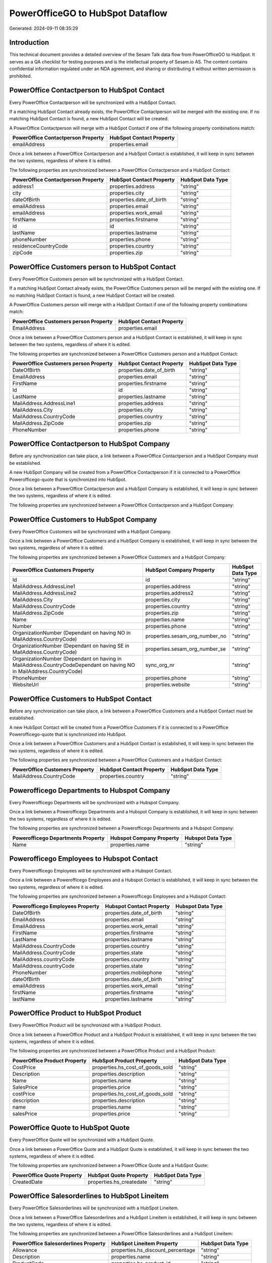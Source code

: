 =================================
PowerOfficeGO to HubSpot Dataflow
=================================

Generated: 2024-09-11 08:35:29

Introduction
------------

This technical document provides a detailed overview of the Sesam Talk data flow from PowerOfficeGO to HubSpot. It serves as a QA checklist for testing purposes and is the intellectual property of Sesam.io AS. The content contains confidential information regulated under an NDA agreement, and sharing or distributing it without written permission is prohibited.

PowerOffice Contactperson to HubSpot Contact
--------------------------------------------
Every PowerOffice Contactperson will be synchronized with a HubSpot Contact.

If a matching HubSpot Contact already exists, the PowerOffice Contactperson will be merged with the existing one.
If no matching HubSpot Contact is found, a new HubSpot Contact will be created.

A PowerOffice Contactperson will merge with a HubSpot Contact if one of the following property combinations match:

.. list-table::
   :header-rows: 1

   * - PowerOffice Contactperson Property
     - HubSpot Contact Property
   * - emailAddress
     - properties.email

Once a link between a PowerOffice Contactperson and a HubSpot Contact is established, it will keep in sync between the two systems, regardless of where it is edited.

The following properties are synchronized between a PowerOffice Contactperson and a HubSpot Contact:

.. list-table::
   :header-rows: 1

   * - PowerOffice Contactperson Property
     - HubSpot Contact Property
     - HubSpot Data Type
   * - address1
     - properties.address
     - "string"
   * - city
     - properties.city
     - "string"
   * - dateOfBirth
     - properties.date_of_birth
     - "string"
   * - emailAddress
     - properties.email
     - "string"
   * - emailAddress
     - properties.work_email
     - "string"
   * - firstName
     - properties.firstname
     - "string"
   * - id
     - id
     - "string"
   * - lastName
     - properties.lastname
     - "string"
   * - phoneNumber
     - properties.phone
     - "string"
   * - residenceCountryCode
     - properties.country
     - "string"
   * - zipCode
     - properties.zip
     - "string"


PowerOffice Customers person to HubSpot Contact
-----------------------------------------------
Every PowerOffice Customers person will be synchronized with a HubSpot Contact.

If a matching HubSpot Contact already exists, the PowerOffice Customers person will be merged with the existing one.
If no matching HubSpot Contact is found, a new HubSpot Contact will be created.

A PowerOffice Customers person will merge with a HubSpot Contact if one of the following property combinations match:

.. list-table::
   :header-rows: 1

   * - PowerOffice Customers person Property
     - HubSpot Contact Property
   * - EmailAddress
     - properties.email

Once a link between a PowerOffice Customers person and a HubSpot Contact is established, it will keep in sync between the two systems, regardless of where it is edited.

The following properties are synchronized between a PowerOffice Customers person and a HubSpot Contact:

.. list-table::
   :header-rows: 1

   * - PowerOffice Customers person Property
     - HubSpot Contact Property
     - HubSpot Data Type
   * - DateOfBirth
     - properties.date_of_birth
     - "string"
   * - EmailAddress
     - properties.email
     - "string"
   * - FirstName
     - properties.firstname
     - "string"
   * - Id
     - id
     - "string"
   * - LastName
     - properties.lastname
     - "string"
   * - MailAddress.AddressLine1
     - properties.address
     - "string"
   * - MailAddress.City
     - properties.city
     - "string"
   * - MailAddress.CountryCode
     - properties.country
     - "string"
   * - MailAddress.ZipCode
     - properties.zip
     - "string"
   * - PhoneNumber
     - properties.phone
     - "string"


PowerOffice Contactperson to HubSpot Company
--------------------------------------------
Before any synchronization can take place, a link between a PowerOffice Contactperson and a HubSpot Company must be established.

A new HubSpot Company will be created from a PowerOffice Contactperson if it is connected to a PowerOffice Powerofficego-quote that is synchronized into HubSpot.

Once a link between a PowerOffice Contactperson and a HubSpot Company is established, it will keep in sync between the two systems, regardless of where it is edited.

The following properties are synchronized between a PowerOffice Contactperson and a HubSpot Company:

.. list-table::
   :header-rows: 1

   * - PowerOffice Contactperson Property
     - HubSpot Company Property
     - HubSpot Data Type


PowerOffice Customers to HubSpot Company
----------------------------------------
Every PowerOffice Customers will be synchronized with a HubSpot Company.

Once a link between a PowerOffice Customers and a HubSpot Company is established, it will keep in sync between the two systems, regardless of where it is edited.

The following properties are synchronized between a PowerOffice Customers and a HubSpot Company:

.. list-table::
   :header-rows: 1

   * - PowerOffice Customers Property
     - HubSpot Company Property
     - HubSpot Data Type
   * - Id
     - id
     - "string"
   * - MailAddress.AddressLine1
     - properties.address
     - "string"
   * - MailAddress.AddressLine2
     - properties.address2
     - "string"
   * - MailAddress.City
     - properties.city
     - "string"
   * - MailAddress.CountryCode
     - properties.country
     - "string"
   * - MailAddress.ZipCode
     - properties.zip
     - "string"
   * - Name
     - properties.name
     - "string"
   * - Number
     - properties.phone
     - "string"
   * - OrganizationNumber (Dependant on having NO in MailAddress.CountryCode)
     - properties.sesam_org_number_no
     - "string"
   * - OrganizationNumber (Dependant on having SE in MailAddress.CountryCode)
     - properties.sesam_org_number_se
     - "string"
   * - OrganizationNumber (Dependant on having  in MailAddress.CountryCodeDependant on having NO in MailAddress.CountryCode)
     - sync_org_nr
     - "string"
   * - PhoneNumber
     - properties.phone
     - "string"
   * - WebsiteUrl
     - properties.website
     - "string"


PowerOffice Customers to HubSpot Contact
----------------------------------------
Before any synchronization can take place, a link between a PowerOffice Customers and a HubSpot Contact must be established.

A new HubSpot Contact will be created from a PowerOffice Customers if it is connected to a PowerOffice Powerofficego-quote that is synchronized into HubSpot.

Once a link between a PowerOffice Customers and a HubSpot Contact is established, it will keep in sync between the two systems, regardless of where it is edited.

The following properties are synchronized between a PowerOffice Customers and a HubSpot Contact:

.. list-table::
   :header-rows: 1

   * - PowerOffice Customers Property
     - HubSpot Contact Property
     - HubSpot Data Type
   * - MailAddress.CountryCode
     - properties.country
     - "string"


Powerofficego Departments to Hubspot Company
--------------------------------------------
Every Powerofficego Departments will be synchronized with a Hubspot Company.

Once a link between a Powerofficego Departments and a Hubspot Company is established, it will keep in sync between the two systems, regardless of where it is edited.

The following properties are synchronized between a Powerofficego Departments and a Hubspot Company:

.. list-table::
   :header-rows: 1

   * - Powerofficego Departments Property
     - Hubspot Company Property
     - Hubspot Data Type
   * - Name
     - properties.name
     - "string"


Powerofficego Employees to Hubspot Contact
------------------------------------------
Every Powerofficego Employees will be synchronized with a Hubspot Contact.

Once a link between a Powerofficego Employees and a Hubspot Contact is established, it will keep in sync between the two systems, regardless of where it is edited.

The following properties are synchronized between a Powerofficego Employees and a Hubspot Contact:

.. list-table::
   :header-rows: 1

   * - Powerofficego Employees Property
     - Hubspot Contact Property
     - Hubspot Data Type
   * - DateOfBirth
     - properties.date_of_birth
     - "string"
   * - EmailAddress
     - properties.email
     - "string"
   * - EmailAddress
     - properties.work_email
     - "string"
   * - FirstName
     - properties.firstname
     - "string"
   * - LastName
     - properties.lastname
     - "string"
   * - MailAddress.CountryCode
     - properties.country
     - "string"
   * - MailAddress.CountryCode
     - properties.state
     - "string"
   * - MailAddress.countryCode
     - properties.country
     - "string"
   * - MailAddress.countryCode
     - properties.state
     - "string"
   * - PhoneNumber
     - properties.mobilephone
     - "string"
   * - dateOfBirth
     - properties.date_of_birth
     - "string"
   * - emailAddress
     - properties.work_email
     - "string"
   * - firstName
     - properties.firstname
     - "string"
   * - lastName
     - properties.lastname
     - "string"


PowerOffice Product to HubSpot Product
--------------------------------------
Every PowerOffice Product will be synchronized with a HubSpot Product.

Once a link between a PowerOffice Product and a HubSpot Product is established, it will keep in sync between the two systems, regardless of where it is edited.

The following properties are synchronized between a PowerOffice Product and a HubSpot Product:

.. list-table::
   :header-rows: 1

   * - PowerOffice Product Property
     - HubSpot Product Property
     - HubSpot Data Type
   * - CostPrice
     - properties.hs_cost_of_goods_sold
     - "string"
   * - Description
     - properties.description
     - "string"
   * - Name
     - properties.name
     - "string"
   * - SalesPrice
     - properties.price
     - "string"
   * - costPrice
     - properties.hs_cost_of_goods_sold
     - "string"
   * - description
     - properties.description
     - "string"
   * - name
     - properties.name
     - "string"
   * - salesPrice
     - properties.price
     - "string"


PowerOffice Quote to HubSpot Quote
----------------------------------
Every PowerOffice Quote will be synchronized with a HubSpot Quote.

Once a link between a PowerOffice Quote and a HubSpot Quote is established, it will keep in sync between the two systems, regardless of where it is edited.

The following properties are synchronized between a PowerOffice Quote and a HubSpot Quote:

.. list-table::
   :header-rows: 1

   * - PowerOffice Quote Property
     - HubSpot Quote Property
     - HubSpot Data Type
   * - CreatedDate
     - properties.hs_createdate
     - "string"


PowerOffice Salesorderlines to HubSpot Lineitem
-----------------------------------------------
Every PowerOffice Salesorderlines will be synchronized with a HubSpot Lineitem.

Once a link between a PowerOffice Salesorderlines and a HubSpot Lineitem is established, it will keep in sync between the two systems, regardless of where it is edited.

The following properties are synchronized between a PowerOffice Salesorderlines and a HubSpot Lineitem:

.. list-table::
   :header-rows: 1

   * - PowerOffice Salesorderlines Property
     - HubSpot Lineitem Property
     - HubSpot Data Type
   * - Allowance
     - properties.hs_discount_percentage
     - "string"
   * - Description
     - properties.name
     - "string"
   * - ProductCode
     - properties.hs_product_id
     - "string"
   * - ProductId
     - properties.hs_product_id
     - "string"
   * - ProductUnitPrice
     - properties.price
     - "string"
   * - Quantity
     - properties.quantity
     - N/A

